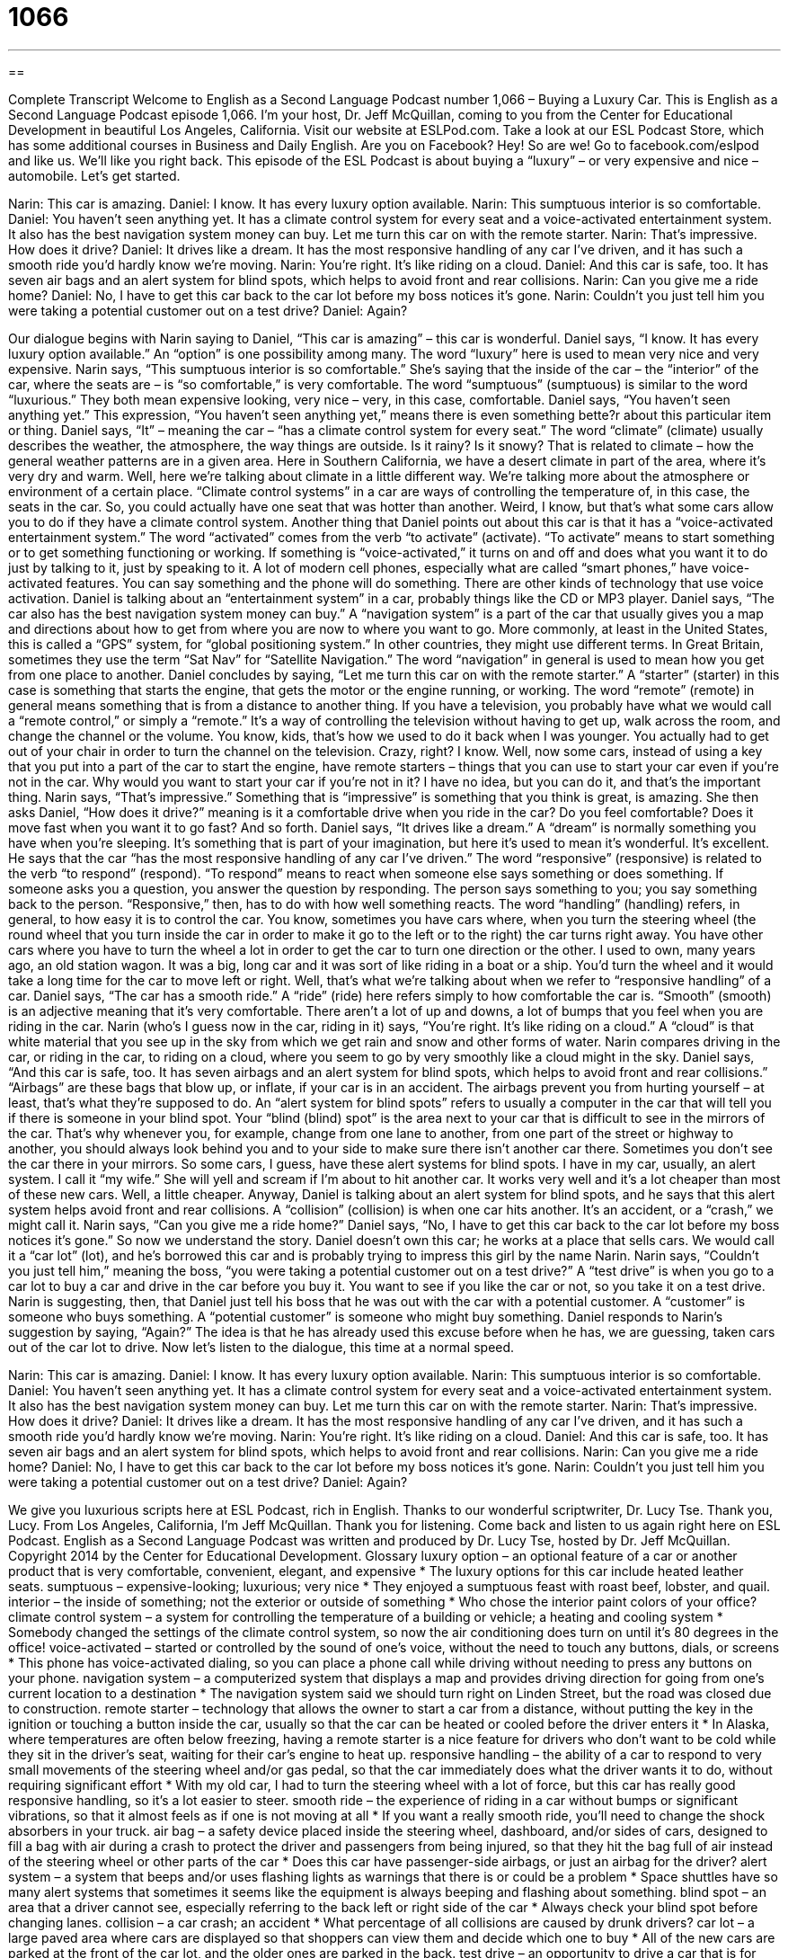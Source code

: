 = 1066
:toc: left
:toclevels: 3
:sectnums:
:stylesheet: ../../../myAdocCss.css

'''

== 

Complete Transcript
Welcome to English as a Second Language Podcast number 1,066 – Buying a Luxury Car.
This is English as a Second Language Podcast episode 1,066. I’m your host, Dr. Jeff McQuillan, coming to you from the Center for Educational Development in beautiful Los Angeles, California.
Visit our website at ESLPod.com. Take a look at our ESL Podcast Store, which has some additional courses in Business and Daily English. Are you on Facebook? Hey! So are we! Go to facebook.com/eslpod and like us. We’ll like you right back.
This episode of the ESL Podcast is about buying a “luxury” – or very expensive and nice – automobile. Let’s get started.
[start of dialogue]
Narin: This car is amazing.
Daniel: I know. It has every luxury option available.
Narin: This sumptuous interior is so comfortable.
Daniel: You haven’t seen anything yet. It has a climate control system for every seat and a voice-activated entertainment system. It also has the best navigation system money can buy. Let me turn this car on with the remote starter.
Narin: That’s impressive. How does it drive?
Daniel: It drives like a dream. It has the most responsive handling of any car I’ve driven, and it has such a smooth ride you’d hardly know we’re moving.
Narin: You’re right. It’s like riding on a cloud.
Daniel: And this car is safe, too. It has seven air bags and an alert system for blind spots, which helps to avoid front and rear collisions.
Narin: Can you give me a ride home?
Daniel: No, I have to get this car back to the car lot before my boss notices it’s gone.
Narin: Couldn’t you just tell him you were taking a potential customer out on a test drive?
Daniel: Again?
[end of dialogue]
Our dialogue begins with Narin saying to Daniel, “This car is amazing” – this car is wonderful. Daniel says, “I know. It has every luxury option available.” An “option” is one possibility among many. The word “luxury” here is used to mean very nice and very expensive.
Narin says, “This sumptuous interior is so comfortable.” She’s saying that the inside of the car – the “interior” of the car, where the seats are – is “so comfortable,” is very comfortable. The word “sumptuous” (sumptuous) is similar to the word “luxurious.” They both mean expensive looking, very nice – very, in this case, comfortable.
Daniel says, “You haven’t seen anything yet.” This expression, “You haven’t seen anything yet,” means there is even something bette?r about this particular item or thing. Daniel says, “It” – meaning the car – “has a climate control system for every seat.” The word “climate” (climate) usually describes the weather, the atmosphere, the way things are outside. Is it rainy? Is it snowy? That is related to climate – how the general weather patterns are in a given area. Here in Southern California, we have a desert climate in part of the area, where it’s very dry and warm.
Well, here we’re talking about climate in a little different way. We’re talking more about the atmosphere or environment of a certain place. “Climate control systems” in a car are ways of controlling the temperature of, in this case, the seats in the car. So, you could actually have one seat that was hotter than another. Weird, I know, but that’s what some cars allow you to do if they have a climate control system.
Another thing that Daniel points out about this car is that it has a “voice-activated entertainment system.” The word “activated” comes from the verb “to activate” (activate). “To activate” means to start something or to get something functioning or working. If something is “voice-activated,” it turns on and off and does what you want it to do just by talking to it, just by speaking to it.
A lot of modern cell phones, especially what are called “smart phones,” have voice-activated features. You can say something and the phone will do something. There are other kinds of technology that use voice activation. Daniel is talking about an “entertainment system” in a car, probably things like the CD or MP3 player.
Daniel says, “The car also has the best navigation system money can buy.” A “navigation system” is a part of the car that usually gives you a map and directions about how to get from where you are now to where you want to go. More commonly, at least in the United States, this is called a “GPS” system, for “global positioning system.” In other countries, they might use different terms. In Great Britain, sometimes they use the term “Sat Nav” for “Satellite Navigation.” The word “navigation” in general is used to mean how you get from one place to another.
Daniel concludes by saying, “Let me turn this car on with the remote starter.” A “starter” (starter) in this case is something that starts the engine, that gets the motor or the engine running, or working. The word “remote” (remote) in general means something that is from a distance to another thing. If you have a television, you probably have what we would call a “remote control,” or simply a “remote.” It’s a way of controlling the television without having to get up, walk across the room, and change the channel or the volume.
You know, kids, that’s how we used to do it back when I was younger. You actually had to get out of your chair in order to turn the channel on the television. Crazy, right? I know. Well, now some cars, instead of using a key that you put into a part of the car to start the engine, have remote starters – things that you can use to start your car even if you’re not in the car. Why would you want to start your car if you’re not in it? I have no idea, but you can do it, and that’s the important thing.
Narin says, “That’s impressive.” Something that is “impressive” is something that you think is great, is amazing. She then asks Daniel, “How does it drive?” meaning is it a comfortable drive when you ride in the car? Do you feel comfortable? Does it move fast when you want it to go fast? And so forth. Daniel says, “It drives like a dream.” A “dream” is normally something you have when you’re sleeping. It’s something that is part of your imagination, but here it’s used to mean it’s wonderful. It’s excellent.
He says that the car “has the most responsive handling of any car I’ve driven.” The word “responsive” (responsive) is related to the verb “to respond” (respond). “To respond” means to react when someone else says something or does something. If someone asks you a question, you answer the question by responding. The person says something to you; you say something back to the person. “Responsive,” then, has to do with how well something reacts.
The word “handling” (handling) refers, in general, to how easy it is to control the car. You know, sometimes you have cars where, when you turn the steering wheel (the round wheel that you turn inside the car in order to make it go to the left or to the right) the car turns right away. You have other cars where you have to turn the wheel a lot in order to get the car to turn one direction or the other.
I used to own, many years ago, an old station wagon. It was a big, long car and it was sort of like riding in a boat or a ship. You’d turn the wheel and it would take a long time for the car to move left or right. Well, that’s what we’re talking about when we refer to “responsive handling” of a car. Daniel says, “The car has a smooth ride.” A “ride” (ride) here refers simply to how comfortable the car is. “Smooth” (smooth) is an adjective meaning that it’s very comfortable. There aren’t a lot of up and downs, a lot of bumps that you feel when you are riding in the car.
Narin (who’s I guess now in the car, riding in it) says, “You’re right. It’s like riding on a cloud.” A “cloud” is that white material that you see up in the sky from which we get rain and snow and other forms of water. Narin compares driving in the car, or riding in the car, to riding on a cloud, where you seem to go by very smoothly like a cloud might in the sky.
Daniel says, “And this car is safe, too. It has seven airbags and an alert system for blind spots, which helps to avoid front and rear collisions.” “Airbags” are these bags that blow up, or inflate, if your car is in an accident. The airbags prevent you from hurting yourself – at least, that’s what they’re supposed to do. An “alert system for blind spots” refers to usually a computer in the car that will tell you if there is someone in your blind spot. Your “blind (blind) spot” is the area next to your car that is difficult to see in the mirrors of the car.
That’s why whenever you, for example, change from one lane to another, from one part of the street or highway to another, you should always look behind you and to your side to make sure there isn’t another car there. Sometimes you don’t see the car there in your mirrors. So some cars, I guess, have these alert systems for blind spots. I have in my car, usually, an alert system. I call it “my wife.” She will yell and scream if I’m about to hit another car. It works very well and it’s a lot cheaper than most of these new cars. Well, a little cheaper.
Anyway, Daniel is talking about an alert system for blind spots, and he says that this alert system helps avoid front and rear collisions. A “collision” (collision) is when one car hits another. It’s an accident, or a “crash,” we might call it. Narin says, “Can you give me a ride home?” Daniel says, “No, I have to get this car back to the car lot before my boss notices it’s gone.” So now we understand the story. Daniel doesn’t own this car; he works at a place that sells cars. We would call it a “car lot” (lot), and he’s borrowed this car and is probably trying to impress this girl by the name Narin.
Narin says, “Couldn’t you just tell him,” meaning the boss, “you were taking a potential customer out on a test drive?” A “test drive” is when you go to a car lot to buy a car and drive in the car before you buy it. You want to see if you like the car or not, so you take it on a test drive. Narin is suggesting, then, that Daniel just tell his boss that he was out with the car with a potential customer. A “customer” is someone who buys something. A “potential customer” is someone who might buy something.
Daniel responds to Narin’s suggestion by saying, “Again?” The idea is that he has already used this excuse before when he has, we are guessing, taken cars out of the car lot to drive.
Now let’s listen to the dialogue, this time at a normal speed.
[start of dialogue]
Narin: This car is amazing.
Daniel: I know. It has every luxury option available.
Narin: This sumptuous interior is so comfortable.
Daniel: You haven’t seen anything yet. It has a climate control system for every seat and a voice-activated entertainment system. It also has the best navigation system money can buy. Let me turn this car on with the remote starter.
Narin: That’s impressive. How does it drive?
Daniel: It drives like a dream. It has the most responsive handling of any car I’ve driven, and it has such a smooth ride you’d hardly know we’re moving.
Narin: You’re right. It’s like riding on a cloud.
Daniel: And this car is safe, too. It has seven air bags and an alert system for blind spots, which helps to avoid front and rear collisions.
Narin: Can you give me a ride home?
Daniel: No, I have to get this car back to the car lot before my boss notices it’s gone.
Narin: Couldn’t you just tell him you were taking a potential customer out on a test drive?
Daniel: Again?
[end of dialogue]
We give you luxurious scripts here at ESL Podcast, rich in English. Thanks to our wonderful scriptwriter, Dr. Lucy Tse. Thank you, Lucy.
From Los Angeles, California, I’m Jeff McQuillan. Thank you for listening. Come back and listen to us again right here on ESL Podcast.
English as a Second Language Podcast was written and produced by Dr. Lucy Tse, hosted by Dr. Jeff McQuillan. Copyright 2014 by the Center for Educational Development.
Glossary
luxury option – an optional feature of a car or another product that is very comfortable, convenient, elegant, and expensive
* The luxury options for this car include heated leather seats.
sumptuous – expensive-looking; luxurious; very nice
* They enjoyed a sumptuous feast with roast beef, lobster, and quail.
interior – the inside of something; not the exterior or outside of something
* Who chose the interior paint colors of your office?
climate control system – a system for controlling the temperature of a building or vehicle; a heating and cooling system
* Somebody changed the settings of the climate control system, so now the air conditioning does turn on until it’s 80 degrees in the office!
voice-activated – started or controlled by the sound of one’s voice, without the need to touch any buttons, dials, or screens
* This phone has voice-activated dialing, so you can place a phone call while driving without needing to press any buttons on your phone.
navigation system – a computerized system that displays a map and provides driving direction for going from one’s current location to a destination
* The navigation system said we should turn right on Linden Street, but the road was closed due to construction.
remote starter – technology that allows the owner to start a car from a distance, without putting the key in the ignition or touching a button inside the car, usually so that the car can be heated or cooled before the driver enters it
* In Alaska, where temperatures are often below freezing, having a remote starter is a nice feature for drivers who don’t want to be cold while they sit in the driver’s seat, waiting for their car’s engine to heat up.
responsive handling – the ability of a car to respond to very small movements of the steering wheel and/or gas pedal, so that the car immediately does what the driver wants it to do, without requiring significant effort
* With my old car, I had to turn the steering wheel with a lot of force, but this car has really good responsive handling, so it’s a lot easier to steer.
smooth ride – the experience of riding in a car without bumps or significant vibrations, so that it almost feels as if one is not moving at all
* If you want a really smooth ride, you’ll need to change the shock absorbers in your truck.
air bag – a safety device placed inside the steering wheel, dashboard, and/or sides of cars, designed to fill a bag with air during a crash to protect the driver and passengers from being injured, so that they hit the bag full of air instead of the steering wheel or other parts of the car
* Does this car have passenger-side airbags, or just an airbag for the driver?
alert system – a system that beeps and/or uses flashing lights as warnings that there is or could be a problem
* Space shuttles have so many alert systems that sometimes it seems like the equipment is always beeping and flashing about something.
blind spot – an area that a driver cannot see, especially referring to the back left or right side of the car
* Always check your blind spot before changing lanes.
collision – a car crash; an accident
* What percentage of all collisions are caused by drunk drivers?
car lot – a large paved area where cars are displayed so that shoppers can view them and decide which one to buy
* All of the new cars are parked at the front of the car lot, and the older ones are parked in the back.
test drive – an opportunity to drive a car that is for sale, so that one can decide whether one likes it and wants to buy it
* To prevent theft, a car salesperson must be in the car when a customer goes on a test drive.
Comprehension Questions
1. Which of these is a safety feature?
a) The climate control system
b) The navigation system
c) The alert system
2. What does Daniel mean when he says, “It has such a smooth ride”?
a) The car is very comfortable to ride in.
b) The car is extremely expensive.
c) The car is popular and cool.
Answers at bottom.
What Else Does It Mean?
remote
The phrase “remote starter,” in this podcast, means technology that allows the owner to start a car from a distance, without putting the key in the ignition or touching a button inside the car: “Harold turned on the car with his remote starter, but then he got distracted and forgot about it, so the car stayed on all afternoon until it ran out of gas.” The phrase “remote control” refers to a small device with many buttons, used to control the volume, channel, and other settings on a television, DVD player, or similar electronic device: “Please use the remote control to lower the volume during commercials.” Finally, the phrase “to work remotely” means to work from a distance, usually from one’s home on a computer, not in the office with one’s coworkers: “Jorge’s boss lets him work remotely one day each week.
lot
In this podcast, a “car lot” is a large paved area where cars are displayed so that shoppers can view them and decide which one to buy: “Wow, those new models look great on the car lot!” A “parking lot” is a large paved area where cars are parked, especially in front of a store or near an office building: “If you can’t find a parking spot on the street, try using the parking lot behind the building.” At an auction, a “lot” is a group of items that are sold together: “Shane bid on lot 37, which includes a beautiful oil painting and two small photos.” Finally, when talking about land, a “lot” is an area of land, especially one that does not have a building on it, that is being sold for development: “The developers are still trying to find buyers for three of their lots in the Franklin neighborhood.”
Culture Note
Popular Car Ornaments
Many people like to “accessorize” (decorate with extra, unnecessary objects that are attractive) their cars to “personalize them” (make them seem different than others, with their own personality) or “make a statement” (be perceived by others in a particular way), or even because they think it will bring them good luck.
Beginning in the 1950s, Americans began hanging “fuzzy” (covered with many soft hairs, like fur) “dice” (cubes with dots on each side, from one to six dots per surface, often used in games) from their “rear-view mirror” (the rectangular mirror that hangs inside the car at the top center of the windshield so that the driver can see what is behind the car). Some people think that “the practice” (doing something) was started by “pilots” (people whose job is to fly an airplane) in World War II, but no one is certain). Today the dice come in many different colors and sizes.
Sometimes people hang “graduation tassels” (colored pieces of string that are worn on a special hat during a graduation ceremony, with a small number showing the year of the graduation) as a reminder of their accomplishments. And others hang a symbol of their “faith” (religious beliefs), such as an image of a Catholic saint or a “rosary” (the beads that are used by Catholics when saying prayers), believing that it will bring them God’s protection while they are driving.
Other people hang a rabbit’s foot from the rear-view mirror, since a rabbit’s foot is “commonly” (by or among many people) believed to bring good luck. And still other people take a more “practical” (with necessary results or obvious benefits) approach, simply hanging an “air freshener” (something that makes the air smell better) from their rear-view mirror.
Comprehension Answers
1 - c
2 - a